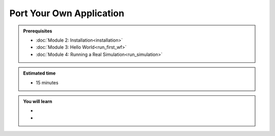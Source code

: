 Port Your Own Application
=========================
.. admonition:: Prerequisites

      * :doc:`Module 2: Installation<installation>`
      * :doc:`Module 3: Hello World<run_first_wf>`
      * :doc:`Module 4: Running a Real Simulation<run_simulation>`

.. admonition:: Estimated time

      * 15 minutes

.. admonition:: You will learn

      * 
      * 
